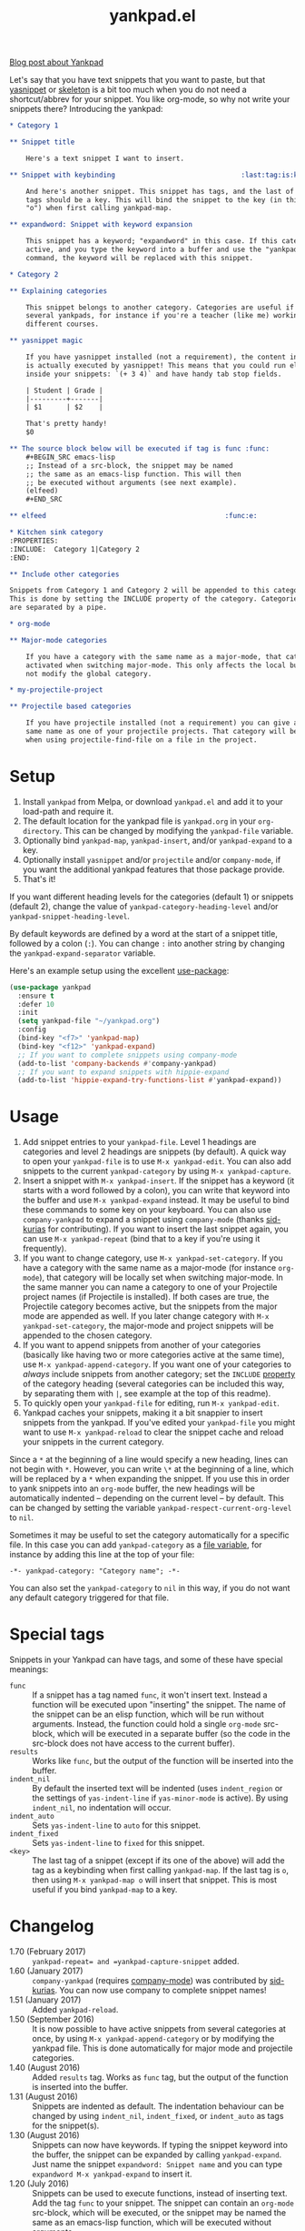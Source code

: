 #+TITLE:yankpad.el [[https://melpa.org/#/yankpad][file:https://melpa.org/packages/yankpad-badge.svg]]

[[https://kungsgeten.github.io/yankpad.html][Blog post about Yankpad]]

Let's say that you have text snippets that you want to paste, but that [[https://joaotavora.github.io/yasnippet/][yasnippet]]
or [[https://www.emacswiki.org/emacs/SkeletonMode][skeleton]] is a bit too much when you do not need a shortcut/abbrev for your
snippet. You like org-mode, so why not write your snippets there? Introducing
the yankpad:

#+BEGIN_SRC org
  ,* Category 1

  ,** Snippet title

      Here's a text snippet I want to insert.

  ,** Snippet with keybinding                               :last:tag:is:key:o:

      And here's another snippet. This snippet has tags, and the last of these
      tags should be a key. This will bind the snippet to the key (in this case
      "o") when first calling yankpad-map.

  ,** expandword: Snippet with keyword expansion

      This snippet has a keyword; "expandword" in this case. If this category is
      active, and you type the keyword into a buffer and use the "yankpad-expand"
      command, the keyword will be replaced with this snippet.

  ,* Category 2

  ,** Explaining categories

      This snippet belongs to another category. Categories are useful if you need
      several yankpads, for instance if you're a teacher (like me) working with
      different courses.

  ,** yasnippet magic

      If you have yasnippet installed (not a requirement), the content in each snippet
      is actually executed by yasnippet! This means that you could run elisp
      inside your snippets: `(+ 3 4)` and have handy tab stop fields.

      | Student | Grade |
      |---------+-------|
      | $1      | $2    |

      That's pretty handy!
      $0

  ,** The source block below will be executed if tag is func :func:
      ,#+BEGIN_SRC emacs-lisp
      ;; Instead of a src-block, the snippet may be named
      ;; the same as an emacs-lisp function. This will then
      ;; be executed without arguments (see next example).
      (elfeed)
      ,#+END_SRC

  ,** elfeed                                            :func:e:

  ,* Kitchen sink category
  :PROPERTIES:
  :INCLUDE:  Category 1|Category 2
  :END:

  ,** Include other categories

  Snippets from Category 1 and Category 2 will be appended to this category.
  This is done by setting the INCLUDE property of the category. Categories
  are separated by a pipe.

  ,* org-mode

  ,** Major-mode categories

      If you have a category with the same name as a major-mode, that category will be
      activated when switching major-mode. This only affects the local buffer and does
      not modify the global category.

  ,* my-projectile-project

  ,** Projectile based categories

      If you have projectile installed (not a requirement) you can give a category the
      same name as one of your projectile projects. That category will be activated
      when using projectile-find-file on a file in the project.
#+END_SRC

* Setup

1. Install =yankpad= from Melpa, or download =yankpad.el= and add it to your load-path and require it.
2. The default location for the yankpad file is =yankpad.org= in your =org-directory=. This can be changed by modifying the =yankpad-file= variable.
3. Optionally bind =yankpad-map=, =yankpad-insert=, and/or =yankpad-expand= to a key.
4. Optionally install =yasnippet= and/or =projectile= and/or =company-mode=, if you want the additional yankpad features that those package provide.
5. That's it!

If you want different heading levels for the categories (default 1) or snippets (default 2), change the value of =yankpad-category-heading-level= and/or =yankpad-snippet-heading-level=.

By default keywords are defined by a word at the start of a snippet title, followed by a colon (=:=). You can change =:= into another string by changing the =yankpad-expand-separator= variable.

Here's an example setup using the excellent [[https://github.com/jwiegley/use-package][use-package]]:

#+BEGIN_SRC emacs-lisp
  (use-package yankpad
    :ensure t
    :defer 10
    :init
    (setq yankpad-file "~/yankpad.org")
    :config
    (bind-key "<f7>" 'yankpad-map)
    (bind-key "<f12>" 'yankpad-expand)
    ;; If you want to complete snippets using company-mode
    (add-to-list 'company-backends #'company-yankpad)
    ;; If you want to expand snippets with hippie-expand
    (add-to-list 'hippie-expand-try-functions-list #'yankpad-expand))
#+END_SRC

* Usage

1. Add snippet entries to your =yankpad-file=. Level 1 headings are categories and level 2 headings are snippets (by default). A quick way to open your =yankpad-file= is to use =M-x yankpad-edit=. You can also add snippets to the current =yankpad-category= by using =M-x yankpad-capture=.
2. Insert a snippet with =M-x yankpad-insert=. If the snippet has a keyword (it starts with a word followed by a colon), you can write that keyword into the buffer and use =M-x yankpad-expand= instead. It may be useful to bind these commands to some key on your keyboard. You can also use =company-yankpad= to expand a snippet using =company-mode= (thanks [[https://github.com/sid-kurias][sid-kurias]] for contributing). If you want to insert the last snippet again, you can use =M-x yankpad-repeat= (bind that to a key if you're using it frequently).
3. If you want to change category, use =M-x yankpad-set-category=. If you have a category with the same name as a major-mode (for instance =org-mode=), that category will be locally set when switching major-mode. In the same manner you can name a category to one of your Projectile project names (if Projectile is installed). If both cases are true, the Projectile category becomes active, but the snippets from the major mode are appended as well. If you later change category with =M-x yankpad-set-category=, the major-mode and project snippets will be appended to the chosen category.
4. If you want to append snippets from another of your categories (basically like having two or more categories active at the same time), use =M-x yankpad-append-category=. If you want one of your categories to /always/ include snippets from another category; set the =INCLUDE= [[https://orgmode.org/manual/Property-syntax.html#Property-syntax][property]] of the category heading (several categories can be included this way, by separating them with =|=, see example at the top of this readme).
5. To quickly open your =yankpad-file= for editing, run =M-x yankpad-edit=.
6. Yankpad caches your snippets, making it a bit snappier to insert snippets from the yankpad. If you've edited your =yankpad-file= you might want to use =M-x yankpad-reload= to clear the snippet cache and reload your snippets in the current category.

Since a =*= at the beginning of a line would specify a new heading, lines can not begin with =*=. However, you can write =\*= at the beginning of a line, which will be replaced by a =*= when expanding the snippet. If you use this in order to yank snippets into an =org-mode= buffer, the new headings will be automatically indented -- depending on the current level -- by default. This can be changed by setting the variable =yankpad-respect-current-org-level= to =nil=.

Sometimes it may be useful to set the category automatically for a specific file. In this case you can add =yankpad-category= as a [[https://www.gnu.org/software/emacs/manual/html_node/emacs/Specifying-File-Variables.html][file variable]], for instance by adding this line at the top of your file:

#+BEGIN_SRC
-*- yankpad-category: "Category name"; -*-
#+END_SRC

You can also set the =yankpad-category= to =nil= in this way, if you do not want any default category triggered for that file.

* Special tags

Snippets in your Yankpad can have tags, and some of these have special meanings:

- =func= :: If a snippet has a tag named =func=, it won't insert text. Instead a function will be executed upon "inserting" the snippet. The name of the snippet can be an elisp function, which will be run without arguments. Instead, the function could hold a single =org-mode= src-block, which will be executed in a separate buffer (so the code in the src-block does not have access to the current buffer).
- =results= :: Works like =func=, but the output of the function will be inserted into the buffer.
- =indent_nil= :: By default the inserted text will be indented (uses =indent_region= or the settings of =yas-indent-line= if =yas-minor-mode= is active). By using =indent_nil=, no indentation will occur.
- =indent_auto= :: Sets =yas-indent-line= to =auto= for this snippet.
- =indent_fixed= :: Sets =yas-indent-line= to =fixed= for this snippet.
- =<key>= :: The last tag of a snippet (except if its one of the above) will add the tag as a keybinding when first calling =yankpad-map=. If the last tag is =o=, then using =M-x yankpad-map o= will insert that snippet. This is most useful if you bind =yankpad-map= to a key.
* Changelog
- 1.70 (February 2017) :: =yankpad-repeat= and =yankpad-capture-snippet= added.
- 1.60 (January 2017) :: =company-yankpad= (requires [[https://company-mode.github.io/][company-mode]]) was contributed by [[https://github.com/sid-kurias][sid-kurias]]. You can now use company to complete snippet names!
- 1.51 (January 2017) :: Added =yankpad-reload=.
- 1.50 (September 2016) :: It is now possible to have active snippets from several categories at once, by using =M-x yankpad-append-category= or by modifying the yankpad file. This is done automatically for major mode and projectile categories.
- 1.40 (August 2016) :: Added =results= tag. Works as =func= tag, but the output of the function is inserted into the buffer.
- 1.31 (August 2016) :: Snippets are indented as default. The indentation behaviour can be changed by using =indent_nil=, =indent_fixed=, or =indent_auto= as tags for the snippet(s).
- 1.30 (August 2016) :: Snippets can now have keywords. If typing the snippet keyword into the buffer, the snippet can be expanded by calling =yankpad-expand=. Just name the snippet =expandword: Snippet name= and you can type =expandword M-x yankpad-expand= to insert it.
- 1.20 (July 2016) :: Snippets can be used to execute functions, instead of inserting text. Add the tag =func= to your snippet. The snippet can contain an =org-mode= src-block, which will be executed, or the snippet may be named the same as an emacs-lisp function, which will be executed without arguments.
- 1.10 (May 2016) :: Snippets can have keybindings by tagging them. The last tag will be interpreted as a key and inserted into =yankpad-map=.
